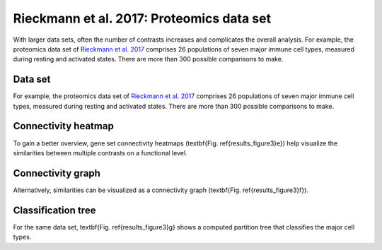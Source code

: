 .. _rieckmann2017:

Rieckmann et al. 2017: Proteomics data set
================================================================================

With larger data sets, often the number of contrasts increases and complicates 
the overall analysis. 
For example, the proteomics data set of 
`Rieckmann et al. 2017 <https://www.ncbi.nlm.nih.gov/pubmed/28263321>`__
comprises 26 populations of seven major immune cell types, measured during resting and activated
states. There are more than 300 possible comparisons to make.

Data set
~~~~~~~~~~~~~~~~~~~~~~~~~~~~~~~~~~~~~~~~~~~~~~~~~~~~~~~~~~~~~~~~~~~~~~~~~~~~~~~~
For example, the proteomics data set of 
`Rieckmann et al. 2017 <https://www.ncbi.nlm.nih.gov/pubmed/28263321>`__
comprises 26 
populations of seven major immune cell types, measured during resting and activated
states. There are more than 300 possible comparisons to make. 

Connectivity heatmap
~~~~~~~~~~~~~~~~~~~~~~~~~~~~~~~~~~~~~~~~~~~~~~~~~~~~~~~~~~~~~~~~~~~~~~~~~~~~~~~~
To gain a better overview, gene set connectivity heatmaps (\textbf{Fig. \ref{results_figure3}e})
help visualize the similarities between multiple contrasts on a functional level. 

Connectivity graph
~~~~~~~~~~~~~~~~~~~~~~~~~~~~~~~~~~~~~~~~~~~~~~~~~~~~~~~~~~~~~~~~~~~~~~~~~~~~~~~~
Alternatively, similarities can be visualized as a connectivity graph
(\textbf{Fig. \ref{results_figure3}f}). 

Classification tree
~~~~~~~~~~~~~~~~~~~~~~~~~~~~~~~~~~~~~~~~~~~~~~~~~~~~~~~~~~~~~~~~~~~~~~~~~~~~~~~~
For the same data set, \textbf{Fig. \ref{results_figure3}g} shows a computed 
partition tree that classifies the major cell types.
